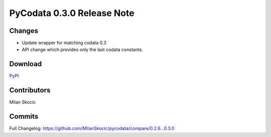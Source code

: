 PyCodata 0.3.0 Release Note
===================================

Changes
------------

* Update wrapper for matching codata 0.3 
* API change which provides only the last codata constants.

Download
---------------
`PyPI <https://pypi.org/project/pycodata/>`_


Contributors
----------------

Milan Skocic


Commits
--------------

Full Changelog: https://github.com/MilanSkocic/pycodata/compare/0.2.6...0.3.0 